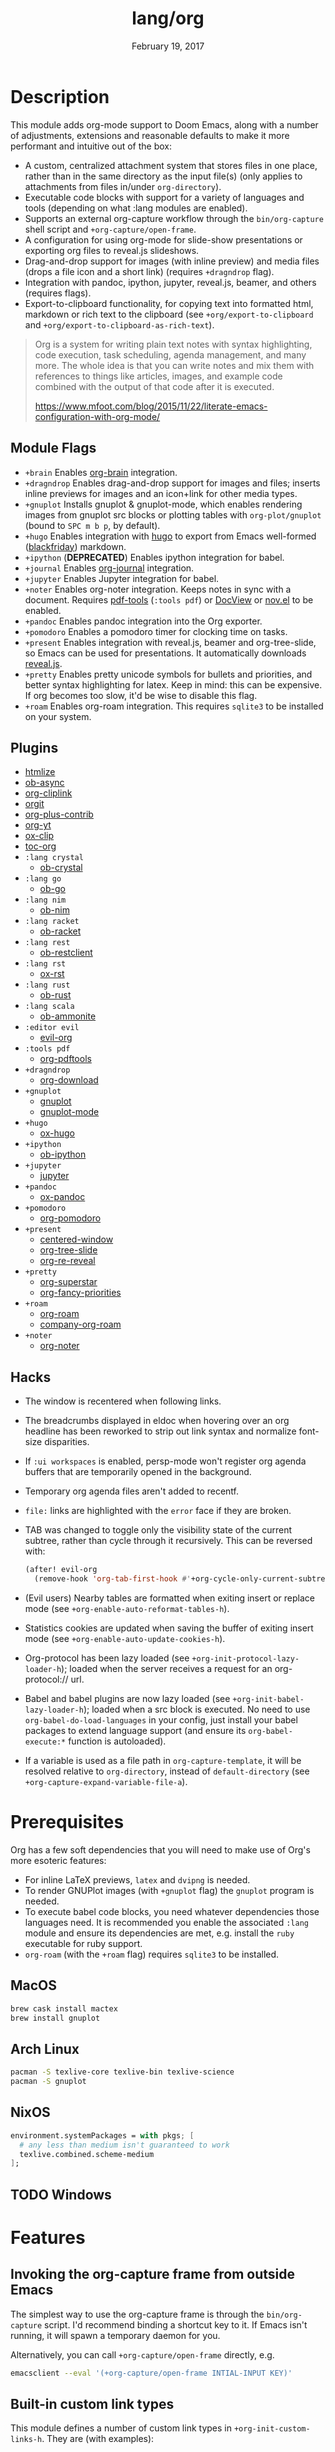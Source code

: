 #+TITLE:   lang/org
#+DATE:    February 19, 2017
#+SINCE:   2.0
#+STARTUP: inlineimages

* Table of Contents :TOC_3:noexport:
- [[#description][Description]]
  - [[#module-flags][Module Flags]]
  - [[#plugins][Plugins]]
  - [[#hacks][Hacks]]
- [[#prerequisites][Prerequisites]]
  - [[#macos][MacOS]]
  - [[#arch-linux][Arch Linux]]
  - [[#nixos][NixOS]]
  - [[#windows][Windows]]
- [[#features][Features]]
  - [[#invoking-the-org-capture-frame-from-outside-emacs][Invoking the org-capture frame from outside Emacs]]
  - [[#built-in-custom-link-types][Built-in custom link types]]
- [[#configuration][Configuration]]
  - [[#changing-org-directory][Changing ~org-directory~]]
  - [[#changing-org-noter-notes-search-path][Changing ~org-noter-notes-search-path~]]

* Description
This module adds org-mode support to Doom Emacs, along with a number of
adjustments, extensions and reasonable defaults to make it more performant and
intuitive out of the box:

+ A custom, centralized attachment system that stores files in one place, rather
  than in the same directory as the input file(s) (only applies to attachments
  from files in/under =org-directory=).
+ Executable code blocks with support for a variety of languages and tools
  (depending on what :lang modules are enabled).
+ Supports an external org-capture workflow through the =bin/org-capture= shell
  script and ~+org-capture/open-frame~.
+ A configuration for using org-mode for slide-show presentations or exporting
  org files to reveal.js slideshows.
+ Drag-and-drop support for images (with inline preview) and media files (drops
  a file icon and a short link) (requires =+dragndrop= flag).
+ Integration with pandoc, ipython, jupyter, reveal.js, beamer, and others
  (requires flags).
+ Export-to-clipboard functionality, for copying text into formatted html,
  markdown or rich text to the clipboard (see ~+org/export-to-clipboard~ and
  ~+org/export-to-clipboard-as-rich-text~).

#+begin_quote
Org is a system for writing plain text notes with syntax highlighting, code
execution, task scheduling, agenda management, and many more. The whole idea is
that you can write notes and mix them with references to things like articles,
images, and example code combined with the output of that code after it is
executed.

https://www.mfoot.com/blog/2015/11/22/literate-emacs-configuration-with-org-mode/
#+end_quote

** Module Flags
+ =+brain= Enables [[https://github.com/Kungsgeten/org-brain][org-brain]] integration.
+ =+dragndrop= Enables drag-and-drop support for images and files; inserts
  inline previews for images and an icon+link for other media types.
+ =+gnuplot= Installs gnuplot & gnuplot-mode, which enables rendering images
  from gnuplot src blocks or plotting tables with ~org-plot/gnuplot~ (bound to
  =SPC m b p=, by default).
+ =+hugo= Enables integration with [[https://gohugo.io][hugo]] to export from Emacs well-formed
  ([[https://github.com/russross/blackfriday][blackfriday]]) markdown.
+ =+ipython= (**DEPRECATED**) Enables ipython integration for babel.
+ =+journal= Enables [[https://github.com/bastibe/org-journal][org-journal]] integration.
+ =+jupyter= Enables Jupyter integration for babel.
+ =+noter= Enables org-noter integration. Keeps notes in sync with a document.
  Requires [[https://github.com/politza/pdf-tools][pdf-tools]] (=:tools pdf=) or [[https://www.gnu.org/software/emacs/manual/html_node/emacs/Document-View.html][DocView]] or [[https://github.com/wasamasa/nov.el][nov.el]] to be enabled.
+ =+pandoc= Enables pandoc integration into the Org exporter.
+ =+pomodoro= Enables a pomodoro timer for clocking time on tasks.
+ =+present= Enables integration with reveal.js, beamer and org-tree-slide, so
  Emacs can be used for presentations. It automatically downloads [[https://github.com/hakimel/reveal.js][reveal.js]].
+ =+pretty= Enables pretty unicode symbols for bullets and priorities, and
  better syntax highlighting for latex. Keep in mind: this can be expensive. If
  org becomes too slow, it'd be wise to disable this flag.
+ =+roam= Enables org-roam integration. This requires ~sqlite3~ to be installed
  on your system.

** Plugins
+ [[https://github.com/hniksic/emacs-htmlize][htmlize]]
+ [[https://github.com/astahlman/ob-async][ob-async]]
+ [[https://github.com/rexim/org-cliplink][org-cliplink]]
+ [[https://github.com/magit/orgit][orgit]]
+ [[https://orgmode.org/][org-plus-contrib]]
+ [[https://github.com/TobiasZawada/org-yt][org-yt]]
+ [[https://github.com/jkitchin/ox-clip][ox-clip]]
+ [[https://github.com/snosov1/toc-org][toc-org]]
+ =:lang crystal=
  + [[https://github.com/brantou/ob-crystal][ob-crystal]]
+ =:lang go=
  + [[https://github.com/pope/ob-go][ob-go]]
+ =:lang nim=
  + [[https://github.com/Lompik/ob-nim][ob-nim]]
+ =:lang racket=
  + [[https://github.com/DEADB17/ob-racket][ob-racket]]
+ =:lang rest=
  + [[https://github.com/alf/ob-restclient.el][ob-restclient]]
+ =:lang rst=
  + [[https://github.com/msnoigrs/ox-rst][ox-rst]]
+ =:lang rust=
  + [[https://github.com/micanzhang/ob-rust][ob-rust]]
+ =:lang scala=
  + [[https://github.com/zwild/ob-ammonite][ob-ammonite]]
+ =:editor evil=
  + [[https://github.com/Somelauw/evil-org-mode][evil-org]]
+ =:tools pdf=
  + [[https://github.com/fuxialexander/org-pdftools][org-pdftools]]
+ =+dragndrop=
  + [[https://github.com/abo-abo/org-download][org-download]]
+ =+gnuplot=
  + [[https://github.com/mkmcc/gnuplot-mode][gnuplot]]
  + [[https://github.com/bruceravel/gnuplot-mode][gnuplot-mode]]
+ =+hugo=
  + [[https://github.com/kaushalmodi/ox-hugo][ox-hugo]]
+ =+ipython=
  + [[https://github.com/gregsexton/ob-ipython][ob-ipython]]
+ =+jupyter=
  + [[https://github.com/dzop/emacs-jupyter][jupyter]]
+ =+pandoc=
  + [[https://github.com/kawabata/ox-pandoc][ox-pandoc]]
+ =+pomodoro=
  + [[https://github.com/marcinkoziej/org-pomodoro][org-pomodoro]]
+ =+present=
  + [[https://github.com/anler/centered-window-mode][centered-window]]
  + [[https://github.com/takaxp/org-tree-slide][org-tree-slide]]
  + [[https://gitlab.com/oer/org-re-reveal][org-re-reveal]]
+ =+pretty=
  + [[https://github.com/integral-dw/org-superstar-mode][org-superstar]]
  + [[https://github.com/harrybournis/org-fancy-priorities][org-fancy-priorities]]
+ =+roam=
  + [[https://github.com/org-roam/org-roam][org-roam]]
  + [[https://github.com/org-roam/company-org-roam][company-org-roam]]
+ =+noter=
  + [[https://github.com/weirdNox/org-noter][org-noter]]


** Hacks
+ The window is recentered when following links.
+ The breadcrumbs displayed in eldoc when hovering over an org headline has been
  reworked to strip out link syntax and normalize font-size disparities.
+ If =:ui workspaces= is enabled, persp-mode won't register org agenda buffers that
  are temporarily opened in the background.
+ Temporary org agenda files aren't added to recentf.
+ =file:= links are highlighted with the ~error~ face if they are broken.
+ TAB was changed to toggle only the visibility state of the current subtree,
  rather than cycle through it recursively. This can be reversed with:

  #+BEGIN_SRC emacs-lisp
  (after! evil-org
    (remove-hook 'org-tab-first-hook #'+org-cycle-only-current-subtree-h))
  #+END_SRC
+ (Evil users) Nearby tables are formatted when exiting insert or replace mode
  (see ~+org-enable-auto-reformat-tables-h~).
+ Statistics cookies are updated when saving the buffer of exiting insert mode
  (see ~+org-enable-auto-update-cookies-h~).
+ Org-protocol has been lazy loaded (see ~+org-init-protocol-lazy-loader-h~);
  loaded when the server receives a request for an org-protocol:// url.
+ Babel and babel plugins are now lazy loaded (see
  ~+org-init-babel-lazy-loader-h~); loaded when a src block is executed. No need
  to use ~org-babel-do-load-languages~ in your config, just install your babel
  packages to extend language support (and ensure its ~org-babel-execute:*~
  function is autoloaded).
+ If a variable is used as a file path in ~org-capture-template~, it will be
  resolved relative to ~org-directory~, instead of ~default-directory~ (see
  ~+org-capture-expand-variable-file-a~).

* Prerequisites
Org has a few soft dependencies that you will need to make use of Org's more
esoteric features:

+ For inline LaTeX previews, ~latex~ and ~dvipng~ is needed.
+ To render GNUPlot images (with =+gnuplot= flag) the ~gnuplot~ program is
  needed.
+ To execute babel code blocks, you need whatever dependencies those languages
  need. It is recommended you enable the associated =:lang= module and ensure
  its dependencies are met, e.g. install the =ruby= executable for ruby support.
+ =org-roam= (with the =+roam= flag) requires =sqlite3= to be installed.

** MacOS
#+BEGIN_SRC sh
brew cask install mactex
brew install gnuplot
#+END_SRC

** Arch Linux
#+BEGIN_SRC sh
pacman -S texlive-core texlive-bin texlive-science
pacman -S gnuplot
#+END_SRC

** NixOS
#+BEGIN_SRC nix
environment.systemPackages = with pkgs; [
  # any less than medium isn't guaranteed to work
  texlive.combined.scheme-medium
];
#+END_SRC

** TODO Windows

* Features
** Invoking the org-capture frame from outside Emacs
The simplest way to use the org-capture frame is through the ~bin/org-capture~
script. I'd recommend binding a shortcut key to it. If Emacs isn't running, it
will spawn a temporary daemon for you.

Alternatively, you can call ~+org-capture/open-frame~ directly, e.g.

#+BEGIN_SRC sh
emacsclient --eval '(+org-capture/open-frame INTIAL-INPUT KEY)'
#+END_SRC

** Built-in custom link types
This module defines a number of custom link types in ~+org-init-custom-links-h~.
They are (with examples):

+ ~doom-docs:news/2.1.0~ (=~/.emacs.d/docs/%s=)
+ ~doom-modules:editor/evil/README.org~ (=~/.emacs.d/modules/%s=)
+ ~doom-repo:issues~ (=https://github.com/hlissner/doom-emacs/%s=)
+ ~doom:core/core.el~ (=~/.emacs.d/%s=)
+ ~duckduckgo:search terms~
+ ~gimages:search terms~ (Google Images)
+ ~github:hlissner/doom-emacs~
+ ~gmap:Toronto, Ontario~ (Google Maps)
+ ~google:search terms~
+ ~org:todo.org~ (={org-directory}/%s=)
+ ~wolfram:sin(x^3)~
+ ~wikipedia:Emacs~
+ ~youtube:P196hEuA_Xc~ (link only)
+ ~yt:P196hEuA_Xc~ (like =youtube=, but includes an inline preview of the video)

* Configuration
** Changing ~org-directory~
To modify ~org-directory~ it must be set /before/ =org= has loaded:

#+BEGIN_SRC emacs-lisp
;; ~/.doom.d/config.el
(setq org-directory "~/new/org/location/")
#+END_SRC
** Changing ~org-noter-notes-search-path~
To modify ~org-noter-notes-search-path~ set:

#+BEGIN_SRC emacs-lisp
;; ~/.doom.d/config.el
(setq org-noter-notes-search-path '("~/notes/path/"))
#+END_SRC
